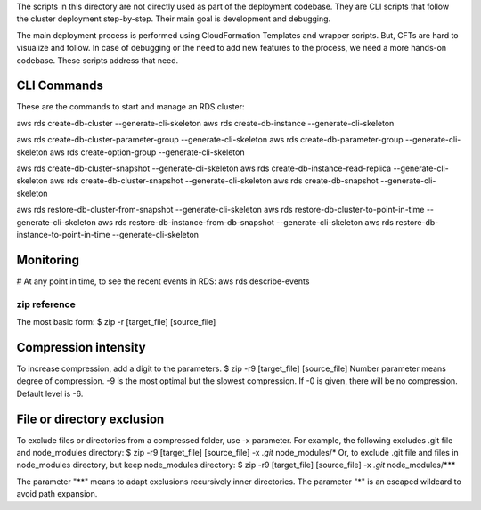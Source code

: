 
The scripts in this directory are not directly used as part of the deployment codebase.
They are CLI scripts that follow the cluster deployment step-by-step.
Their main goal is development and debugging.

The main deployment process is performed using CloudFormation Templates and wrapper scripts.
But, CFTs are hard to visualize and follow. In case of debugging or the need to add new
features to the process, we need a more hands-on codebase. These scripts address that need.



===================
CLI Commands
===================
These are the commands to start and manage an RDS cluster:

aws rds create-db-cluster --generate-cli-skeleton
aws rds create-db-instance --generate-cli-skeleton

aws rds create-db-cluster-parameter-group --generate-cli-skeleton
aws rds create-db-parameter-group --generate-cli-skeleton
aws rds create-option-group --generate-cli-skeleton

aws rds create-db-cluster-snapshot --generate-cli-skeleton
aws rds create-db-instance-read-replica --generate-cli-skeleton
aws rds create-db-cluster-snapshot --generate-cli-skeleton
aws rds create-db-snapshot --generate-cli-skeleton


aws rds restore-db-cluster-from-snapshot --generate-cli-skeleton
aws rds restore-db-cluster-to-point-in-time --generate-cli-skeleton
aws rds restore-db-instance-from-db-snapshot --generate-cli-skeleton
aws rds restore-db-instance-to-point-in-time --generate-cli-skeleton


============
Monitoring
============
# At any point in time, to see the recent events in RDS:
aws rds describe-events


################
zip reference
################
The most basic form:
$ zip -r [target_file] [source_file]


=======================
Compression intensity
=======================
To increase compression, add a digit to the parameters.
$ zip -r9 [target_file] [source_file]
Number parameter means degree of compression.
-9 is the most optimal but the slowest compression.
If -0 is given, there will be no compression. Default level is -6.


=============================
File or directory exclusion
=============================
To exclude files or directories from a compressed folder, use -x parameter.
For example, the following excludes .git file and node_modules directory:
$ zip -r9 [target_file] [source_file] -x *.git* node_modules/\*
Or, to exclude .git file and files in node_modules directory, but keep node_modules directory:
$ zip -r9 [target_file] [source_file] -x *.git* node_modules/**\*

The parameter "**" means to adapt exclusions recursively inner directories.
The parameter "\*" is an escaped wildcard to avoid path expansion.


